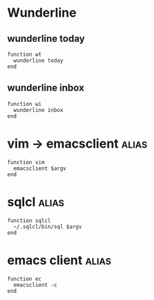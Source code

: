 * Wunderline 
** wunderline today
   #+BEGIN_SRC shell :tangle ~/.config/fish/functions/wt.fish
     function wt
       wunderline today
     end
   #+END_SRC
** wunderline inbox
   #+BEGIN_SRC shell :tangle ~/.config/fish/functions/wi.fish
     function wi
       wunderline inbox
     end
   #+END_SRC
* vim -> emacsclient                                                  :alias:
  #+BEGIN_SRC shell :tangle ~/.config/fish/functions/vim.fish
    function vim
      emacsclient $argv
    end
  #+END_SRC
* sqlcl                                                               :alias:
  #+BEGIN_SRC shell :tangle ~/.config/fish/functions/sqlcl.fish
    function sqlcl
      ~/.sqlcl/bin/sql $argv
    end
  #+END_SRC
* emacs client                                                        :alias:
  #+BEGIN_SRC shell :tangle ~/.config/fish/functions/ec.fish
    function ec
      emacsclient -c 
    end
  #+END_SRC
  
